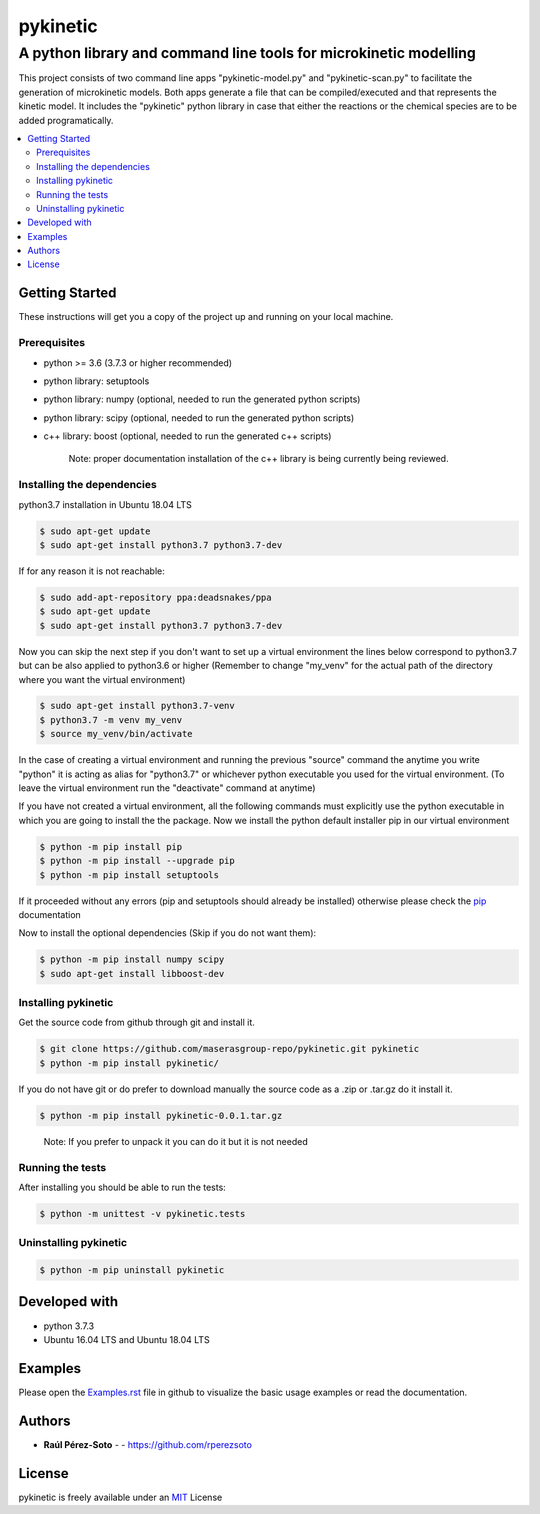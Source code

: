 =========
pykinetic
=========

------------------------------------------------------------------
A python library and command line tools for microkinetic modelling
------------------------------------------------------------------

.. project-description-start

This project consists of two command line apps "pykinetic-model.py" and 
"pykinetic-scan.py" to facilitate the generation of microkinetic models. Both 
apps generate a file that can be compiled/executed and that represents the 
kinetic model. It includes the "pykinetic" python library in case that either
the reactions or the chemical species are to be added programatically.

.. project-description-end

.. contents:: 
   :backlinks: none
   :depth: 2
   :local:

.. setup-instructions-start

Getting Started
---------------

These instructions will get you a copy of the project up and running on your
local machine.

Prerequisites
.............

- python >= 3.6 (3.7.3 or higher recommended)
- python library: setuptools
- python library: numpy (optional, needed to run the generated python scripts)
- python library: scipy (optional, needed to run the generated python scripts)
- c++ library: boost (optional, needed to run the generated c++ scripts)

   Note: proper documentation installation of the c++ library is being 
   currently being reviewed.

Installing the dependencies
...........................

python3.7 installation in Ubuntu 18.04 LTS

.. code:: shell-session

   $ sudo apt-get update
   $ sudo apt-get install python3.7 python3.7-dev


If for any reason it is not reachable:

.. code:: shell-session

   $ sudo add-apt-repository ppa:deadsnakes/ppa
   $ sudo apt-get update
   $ sudo apt-get install python3.7 python3.7-dev

Now you can skip the next step if you don't want to set up a virtual environment
the lines below correspond to python3.7 but can be also applied to python3.6 or 
higher (Remember to change "my_venv" for the actual path of the directory where 
you want the virtual environment)

.. code:: shell-session

   $ sudo apt-get install python3.7-venv
   $ python3.7 -m venv my_venv
   $ source my_venv/bin/activate

In the case of creating a virtual environment and running the 
previous "source" command the anytime you write "python" it is acting as alias 
for "python3.7" or whichever python executable you used for the virtual environment.
(To leave the virtual environment run the "deactivate" command at anytime)

If you have not created a virtual environment, all the following commands must 
explicitly use the python executable in which you are going to install the 
the package. 
Now we install the python default installer pip in our virtual environment

.. code:: shell-session

   $ python -m pip install pip
   $ python -m pip install --upgrade pip
   $ python -m pip install setuptools

If it proceeded without any errors (pip and setuptools should already be 
installed) otherwise please check the `pip`_ documentation

.. _pip: https://pip.pypa.io/en/stable/installing/

Now to install the optional dependencies (Skip if you do not want them):

.. code:: shell-session

   $ python -m pip install numpy scipy
   $ sudo apt-get install libboost-dev

Installing pykinetic
....................


Get the source code from github through git and install it.

.. code:: shell-session

   $ git clone https://github.com/maserasgroup-repo/pykinetic.git pykinetic
   $ python -m pip install pykinetic/

If you do not have git or do prefer to download manually the source 
code as a .zip or .tar.gz do it install it. 

.. code:: shell-session

   $ python -m pip install pykinetic-0.0.1.tar.gz

.. 
   
   Note: If you prefer to unpack it you can do it but it is not needed

Running the tests
.................

After installing you should be able to run the tests: 

.. code:: shell-session

   $ python -m unittest -v pykinetic.tests

Uninstalling pykinetic
......................

.. code:: shell-session

   $ python -m pip uninstall pykinetic

.. setup-instructions-end

Developed with
--------------

- python 3.7.3
- Ubuntu 16.04 LTS and Ubuntu 18.04 LTS


Examples
--------

Please open the `Examples.rst <Examples.rst>`_ file in github to visualize the 
basic usage examples or read the documentation.

Authors
-------

.. project-authors-start

* **Raúl Pérez-Soto** - - https://github.com/rperezsoto

.. project-authors-end

License
-------

.. project-license-start

pykinetic is freely available under an `MIT <https://opensource.org/licenses/MIT>`__ License

.. project-license-end

